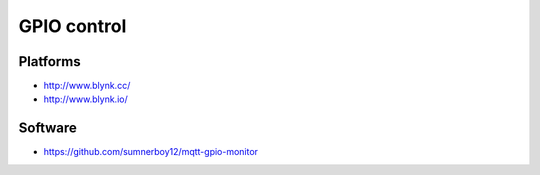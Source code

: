 ############
GPIO control
############

Platforms
=========
- http://www.blynk.cc/
- http://www.blynk.io/

Software
========
- https://github.com/sumnerboy12/mqtt-gpio-monitor
